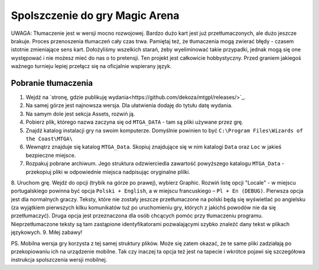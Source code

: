 Spolszczenie do gry Magic Arena
===============================

UWAGA: Tłumaczenie jest w wersji mocno rozwojowej. Bardzo dużo kart jest już przetłumaczonych,
ale dużo jeszcze brakuje. Proces przenoszenia tłumaczeń cały czas trwa. Pamiętaj też, że tłumaczenia
mogą zwierać błędy - czasem istotnie zmieniające sens kart. Dołożyliśmy wszelkich starań, żeby wyeliminować
takie przypadki, jednak mogą się one występować i nie możesz mieć do nas o to pretensji. Ten projekt
jest całkowicie hobbystyczny. Przed graniem jakiegoś ważnego turnieju lepiej przełącz się na oficjalnie wspierany język.

Pobranie tłumaczenia
--------------------

1. Wejdź na `stronę, gdzie publikuję wydania<https://github.com/dekoza/mtgpl/releases/>`_.
2. Na samej górze jest najnowsza wersja. Dla ułatwienia dodaję do tytułu datę wydania.
3. Na samym dole jest sekcja Assets, rozwiń ją.
4. Pobierz plik, którego nazwa zaczyna się od ``MTGA_DATA`` - tam są pliki używane przez grę.
5. Znajdź katalog instalacji gry na swoim komputerze. Domyślnie powinien to być ``C:\Program Files\Wizards of the Coast\MTGA\``
6. Wewnątrz znajduje się katalog ``MTGA_Data``. Skopiuj znajdujące się w nim katalogi ``Data`` oraz ``Loc`` w jakieś bezpieczne miejsce.
7. Rozpakuj pobrane archiwum. Jego struktura odzwierciedla zawartość powyższego katalogu ``MTGA_Data`` - przekopiuj pliki w odpowiednie miejsca nadpisując oryginalne plilki.
8. Uruchom grę. Wejdź do opcji (trybik na górze po prawej), wybierz Graphic. Rozwiń listę opcji "Locale" - w miejscu portugalskiego powinna być opcja ``Polski + English``,
a w miejscu francuskiego – ``Pl + En (DEBUG)``. Pierwsza opcja jest dla normalnych graczy. Teksty, które nie zostały jeszcze przetłumaczone na polski będą się wyświetlać po angielsku
(za wyjątkiem pierwszych kilku komunikatów tuż po uruchomieniu gry, których z jakichś powodów nie da się przetłumaczyć). Druga opcja jest przeznaczona dla osób chcących pomóc
przy tłumaczeniu programu. Nieprzetłumaczone teksty są tam zastąpione identyfikatorami pozwalającymi szybko znaleźć dany tekst w plikach językowych.
9. Miłej zabawy!

PS.
Mobilna wersja gry korzysta z tej samej struktury plików. Może się zatem okazać, że te same pliki zadziałają po przekopiowaniu ich na urządzenie mobilne.
Tak czy inaczej ta opcja też jest na tapecie i wkrótce pojawi się szczegółowa instrukcja spolszczenia wersji mobilnej.
